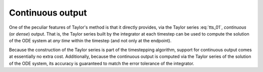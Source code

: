 .. _tut_c_output:

Continuous output
=================

.. versionadded:: 0.4.0

One of the peculiar features of Taylor's method is that it directly provides,
via the Taylor series :eq:`tts_01`, *continuous* (or *dense*) output.
That is, the Taylor series built by the integrator at each timestep can be used
to compute the solution of the ODE system at *any time* within the timestep
(and not only at the endpoint).

Because the construction of the Taylor series is part of the timestepping algorithm,
support for continuous output comes at essentially no extra
cost. Additionally, because the continuous output is computed via the
Taylor series of the solution of the ODE system, its accuracy
is guaranteed to match the error tolerance of the integrator.
